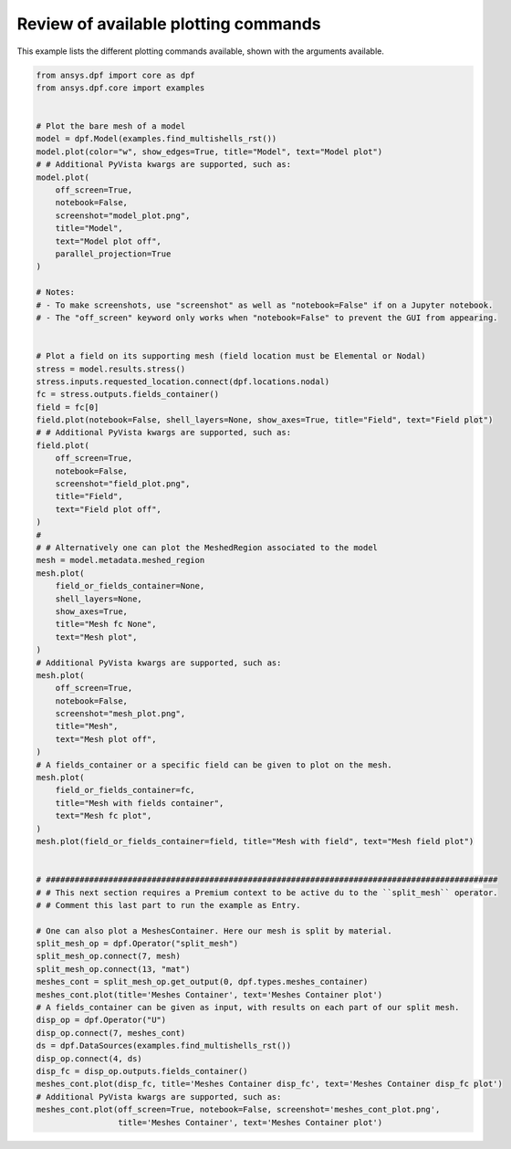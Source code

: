 
.. DO NOT EDIT.
.. THIS FILE WAS AUTOMATICALLY GENERATED BY SPHINX-GALLERY.
.. TO MAKE CHANGES, EDIT THE SOURCE PYTHON FILE:
.. "examples\06-plotting\00-basic_plotting.py"
.. LINE NUMBERS ARE GIVEN BELOW.

.. only:: html

    .. note::
        :class: sphx-glr-download-link-note

        :ref:`Go to the end <sphx_glr_download_examples_06-plotting_00-basic_plotting.py>`
        to download the full example code.

.. rst-class:: sphx-glr-example-title

.. _sphx_glr_examples_06-plotting_00-basic_plotting.py:


.. _basic_plotting:

Review of available plotting commands
~~~~~~~~~~~~~~~~~~~~~~~~~~~~~~~~~~~~~

This example lists the different plotting commands available,
shown with the arguments available.

.. GENERATED FROM PYTHON SOURCE LINES 11-95



.. rst-class:: sphx-glr-horizontal


    *

      .. image-sg:: /examples/06-plotting/images/sphx_glr_00-basic_plotting_001.png
          :alt: 00 basic plotting
          :srcset: /examples/06-plotting/images/sphx_glr_00-basic_plotting_001.png
          :class: sphx-glr-multi-img

    *

      .. image-sg:: /examples/06-plotting/images/sphx_glr_00-basic_plotting_002.png
          :alt: 00 basic plotting
          :srcset: /examples/06-plotting/images/sphx_glr_00-basic_plotting_002.png
          :class: sphx-glr-multi-img

    *

      .. image-sg:: /examples/06-plotting/images/sphx_glr_00-basic_plotting_003.png
          :alt: 00 basic plotting
          :srcset: /examples/06-plotting/images/sphx_glr_00-basic_plotting_003.png
          :class: sphx-glr-multi-img

    *

      .. image-sg:: /examples/06-plotting/images/sphx_glr_00-basic_plotting_004.png
          :alt: 00 basic plotting
          :srcset: /examples/06-plotting/images/sphx_glr_00-basic_plotting_004.png
          :class: sphx-glr-multi-img

    *

      .. image-sg:: /examples/06-plotting/images/sphx_glr_00-basic_plotting_005.png
          :alt: 00 basic plotting
          :srcset: /examples/06-plotting/images/sphx_glr_00-basic_plotting_005.png
          :class: sphx-glr-multi-img

    *

      .. image-sg:: /examples/06-plotting/images/sphx_glr_00-basic_plotting_006.png
          :alt: 00 basic plotting
          :srcset: /examples/06-plotting/images/sphx_glr_00-basic_plotting_006.png
          :class: sphx-glr-multi-img

    *

      .. image-sg:: /examples/06-plotting/images/sphx_glr_00-basic_plotting_007.png
          :alt: 00 basic plotting
          :srcset: /examples/06-plotting/images/sphx_glr_00-basic_plotting_007.png
          :class: sphx-glr-multi-img

    *

      .. image-sg:: /examples/06-plotting/images/sphx_glr_00-basic_plotting_008.png
          :alt: 00 basic plotting
          :srcset: /examples/06-plotting/images/sphx_glr_00-basic_plotting_008.png
          :class: sphx-glr-multi-img

    *

      .. image-sg:: /examples/06-plotting/images/sphx_glr_00-basic_plotting_009.png
          :alt: 00 basic plotting
          :srcset: /examples/06-plotting/images/sphx_glr_00-basic_plotting_009.png
          :class: sphx-glr-multi-img

    *

      .. image-sg:: /examples/06-plotting/images/sphx_glr_00-basic_plotting_010.png
          :alt: 00 basic plotting
          :srcset: /examples/06-plotting/images/sphx_glr_00-basic_plotting_010.png
          :class: sphx-glr-multi-img

    *

      .. image-sg:: /examples/06-plotting/images/sphx_glr_00-basic_plotting_011.png
          :alt: 00 basic plotting
          :srcset: /examples/06-plotting/images/sphx_glr_00-basic_plotting_011.png
          :class: sphx-glr-multi-img





.. code-block:: Python


    from ansys.dpf import core as dpf
    from ansys.dpf.core import examples


    # Plot the bare mesh of a model
    model = dpf.Model(examples.find_multishells_rst())
    model.plot(color="w", show_edges=True, title="Model", text="Model plot")
    # # Additional PyVista kwargs are supported, such as:
    model.plot(
        off_screen=True,
        notebook=False,
        screenshot="model_plot.png",
        title="Model",
        text="Model plot off",
        parallel_projection=True
    )

    # Notes:
    # - To make screenshots, use "screenshot" as well as "notebook=False" if on a Jupyter notebook.
    # - The "off_screen" keyword only works when "notebook=False" to prevent the GUI from appearing.


    # Plot a field on its supporting mesh (field location must be Elemental or Nodal)
    stress = model.results.stress()
    stress.inputs.requested_location.connect(dpf.locations.nodal)
    fc = stress.outputs.fields_container()
    field = fc[0]
    field.plot(notebook=False, shell_layers=None, show_axes=True, title="Field", text="Field plot")
    # # Additional PyVista kwargs are supported, such as:
    field.plot(
        off_screen=True,
        notebook=False,
        screenshot="field_plot.png",
        title="Field",
        text="Field plot off",
    )
    #
    # # Alternatively one can plot the MeshedRegion associated to the model
    mesh = model.metadata.meshed_region
    mesh.plot(
        field_or_fields_container=None,
        shell_layers=None,
        show_axes=True,
        title="Mesh fc None",
        text="Mesh plot",
    )
    # Additional PyVista kwargs are supported, such as:
    mesh.plot(
        off_screen=True,
        notebook=False,
        screenshot="mesh_plot.png",
        title="Mesh",
        text="Mesh plot off",
    )
    # A fields_container or a specific field can be given to plot on the mesh.
    mesh.plot(
        field_or_fields_container=fc,
        title="Mesh with fields container",
        text="Mesh fc plot",
    )
    mesh.plot(field_or_fields_container=field, title="Mesh with field", text="Mesh field plot")


    # ##############################################################################################
    # # This next section requires a Premium context to be active du to the ``split_mesh`` operator.
    # # Comment this last part to run the example as Entry.

    # One can also plot a MeshesContainer. Here our mesh is split by material.
    split_mesh_op = dpf.Operator("split_mesh")
    split_mesh_op.connect(7, mesh)
    split_mesh_op.connect(13, "mat")
    meshes_cont = split_mesh_op.get_output(0, dpf.types.meshes_container)
    meshes_cont.plot(title='Meshes Container', text='Meshes Container plot')
    # A fields_container can be given as input, with results on each part of our split mesh.
    disp_op = dpf.Operator("U")
    disp_op.connect(7, meshes_cont)
    ds = dpf.DataSources(examples.find_multishells_rst())
    disp_op.connect(4, ds)
    disp_fc = disp_op.outputs.fields_container()
    meshes_cont.plot(disp_fc, title='Meshes Container disp_fc', text='Meshes Container disp_fc plot')
    # Additional PyVista kwargs are supported, such as:
    meshes_cont.plot(off_screen=True, notebook=False, screenshot='meshes_cont_plot.png',
                     title='Meshes Container', text='Meshes Container plot')


.. rst-class:: sphx-glr-timing

   **Total running time of the script:** (0 minutes 13.280 seconds)


.. _sphx_glr_download_examples_06-plotting_00-basic_plotting.py:

.. only:: html

  .. container:: sphx-glr-footer sphx-glr-footer-example

    .. container:: sphx-glr-download sphx-glr-download-jupyter

      :download:`Download Jupyter notebook: 00-basic_plotting.ipynb <00-basic_plotting.ipynb>`

    .. container:: sphx-glr-download sphx-glr-download-python

      :download:`Download Python source code: 00-basic_plotting.py <00-basic_plotting.py>`


.. only:: html

 .. rst-class:: sphx-glr-signature

    `Gallery generated by Sphinx-Gallery <https://sphinx-gallery.github.io>`_
